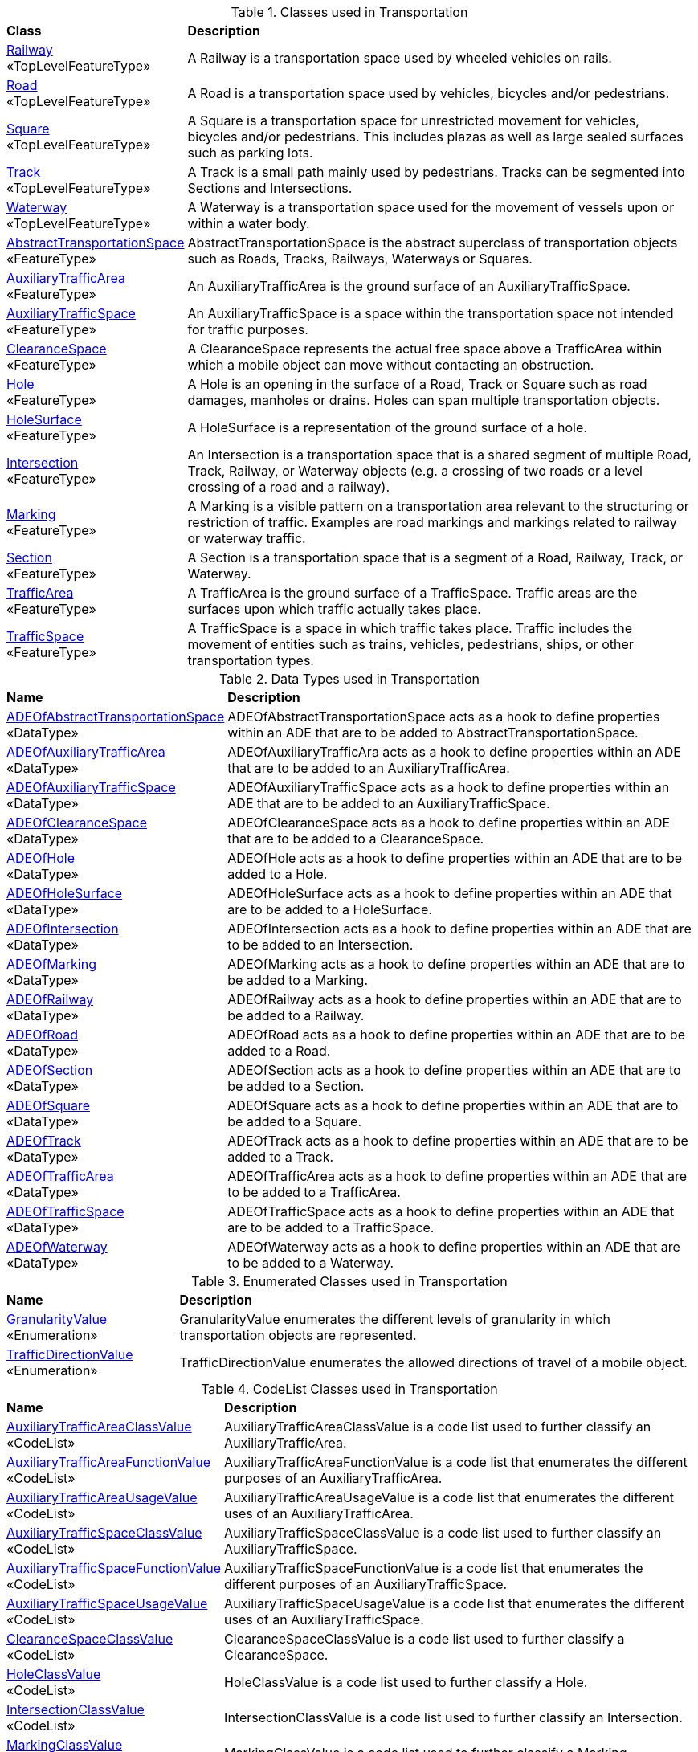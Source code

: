 [[Transportation-class-table]]
.Classes used in Transportation
[cols="2,6",options="headers"]
|===
^|*Class* ^|*Description*
|<<Railway-section,Railway>> +
 «TopLevelFeatureType»  |A Railway is a transportation space used by wheeled vehicles on rails.
|<<Road-section,Road>> +
 «TopLevelFeatureType»  |A Road is a transportation space used by vehicles, bicycles and/or pedestrians.
|<<Square-section,Square>> +
 «TopLevelFeatureType»  |A Square is a transportation space for unrestricted movement for vehicles, bicycles and/or pedestrians. This includes plazas as well as large sealed surfaces such as parking lots.
|<<Track-section,Track>> +
 «TopLevelFeatureType»  |A Track is a small path mainly used by pedestrians. Tracks can be segmented into Sections and Intersections.
|<<Waterway-section,Waterway>> +
 «TopLevelFeatureType»  |A Waterway is a transportation space used for the movement of vessels upon or within a water body.
|<<AbstractTransportationSpace-section,AbstractTransportationSpace>> +
 «FeatureType»  |AbstractTransportationSpace is the abstract superclass of transportation objects such as Roads, Tracks, Railways, Waterways or Squares.
|<<AuxiliaryTrafficArea-section,AuxiliaryTrafficArea>> +
 «FeatureType»  |An AuxiliaryTrafficArea is the ground surface of an AuxiliaryTrafficSpace.
|<<AuxiliaryTrafficSpace-section,AuxiliaryTrafficSpace>> +
 «FeatureType»  |An AuxiliaryTrafficSpace is a space within the transportation space not intended for traffic purposes.
|<<ClearanceSpace-section,ClearanceSpace>> +
 «FeatureType»  |A ClearanceSpace represents the actual free space above a TrafficArea within which a mobile object can move without contacting an obstruction.
|<<Hole-section,Hole>> +
 «FeatureType»  |A Hole is an opening in the surface of a Road, Track or Square such as road damages, manholes or drains. Holes can span multiple transportation objects.
|<<HoleSurface-section,HoleSurface>> +
 «FeatureType»  |A HoleSurface is a representation of the ground surface of a hole.
|<<Intersection-section,Intersection>> +
 «FeatureType»  |An Intersection is a transportation space that is a shared segment of multiple Road, Track, Railway, or Waterway objects (e.g. a crossing of two roads or a level crossing of a road and a railway).
|<<Marking-section,Marking>> +
 «FeatureType»  |A Marking is a visible pattern on a transportation area relevant to the structuring or restriction of traffic. Examples are road markings and markings related to railway or waterway traffic.
|<<Section-section,Section>> +
 «FeatureType»  |A Section is a transportation space that is a segment of a Road, Railway, Track, or Waterway.
|<<TrafficArea-section,TrafficArea>> +
 «FeatureType»  |A TrafficArea is the ground surface of a TrafficSpace. Traffic areas are the surfaces upon which traffic actually takes place.
|<<TrafficSpace-section,TrafficSpace>> +
 «FeatureType»  |A TrafficSpace is a space in which traffic takes place. Traffic includes the movement of entities such as trains, vehicles, pedestrians, ships, or other transportation types. 
|===

[[Transportation-datatypes-table]]
.Data Types used in Transportation
[cols="2,6",options="headers"]
|===
^|*Name* ^|*Description*
|<<ADEOfAbstractTransportationSpace-section,ADEOfAbstractTransportationSpace>> +
 «DataType»  |ADEOfAbstractTransportationSpace acts as a hook to define properties within an ADE that are to be added to AbstractTransportationSpace.
|<<ADEOfAuxiliaryTrafficArea-section,ADEOfAuxiliaryTrafficArea>> +
 «DataType»  |ADEOfAuxiliaryTrafficAra acts as a hook to define properties within an ADE that are to be added to an AuxiliaryTrafficArea.
|<<ADEOfAuxiliaryTrafficSpace-section,ADEOfAuxiliaryTrafficSpace>> +
 «DataType»  |ADEOfAuxiliaryTrafficSpace acts as a hook to define properties within an ADE that are to be added to an AuxiliaryTrafficSpace.
|<<ADEOfClearanceSpace-section,ADEOfClearanceSpace>> +
 «DataType»  |ADEOfClearanceSpace acts as a hook to define properties within an ADE that are to be added to a ClearanceSpace.
|<<ADEOfHole-section,ADEOfHole>> +
 «DataType»  |ADEOfHole acts as a hook to define properties within an ADE that are to be added to a Hole.
|<<ADEOfHoleSurface-section,ADEOfHoleSurface>> +
 «DataType»  |ADEOfHoleSurface acts as a hook to define properties within an ADE that are to be added to a HoleSurface.
|<<ADEOfIntersection-section,ADEOfIntersection>> +
 «DataType»  |ADEOfIntersection acts as a hook to define properties within an ADE that are to be added to an Intersection.
|<<ADEOfMarking-section,ADEOfMarking>> +
 «DataType»  |ADEOfMarking acts as a hook to define properties within an ADE that are to be added to a Marking.
|<<ADEOfRailway-section,ADEOfRailway>> +
 «DataType»  |ADEOfRailway acts as a hook to define properties within an ADE that are to be added to a Railway.
|<<ADEOfRoad-section,ADEOfRoad>> +
 «DataType»  |ADEOfRoad acts as a hook to define properties within an ADE that are to be added to a Road.
|<<ADEOfSection-section,ADEOfSection>> +
 «DataType»  |ADEOfSection acts as a hook to define properties within an ADE that are to be added to a Section.
|<<ADEOfSquare-section,ADEOfSquare>> +
 «DataType»  |ADEOfSquare acts as a hook to define properties within an ADE that are to be added to a Square.
|<<ADEOfTrack-section,ADEOfTrack>> +
 «DataType»  |ADEOfTrack acts as a hook to define properties within an ADE that are to be added to a Track.
|<<ADEOfTrafficArea-section,ADEOfTrafficArea>> +
 «DataType»  |ADEOfTrafficArea acts as a hook to define properties within an ADE that are to be added to a TrafficArea.
|<<ADEOfTrafficSpace-section,ADEOfTrafficSpace>> +
 «DataType»  |ADEOfTrafficSpace acts as a hook to define properties within an ADE that are to be added to a TrafficSpace.
|<<ADEOfWaterway-section,ADEOfWaterway>> +
 «DataType»  |ADEOfWaterway acts as a hook to define properties within an ADE that are to be added to a Waterway.
|===

[[Transportation-enumeration-table]]
.Enumerated Classes used in Transportation
[cols="2,6",options="headers"]
|===
^|*Name* ^|*Description*
|<<GranularityValue-section,GranularityValue>> +
 «Enumeration»  |GranularityValue enumerates the different levels of granularity in which transportation objects are represented.
|<<TrafficDirectionValue-section,TrafficDirectionValue>> +
 «Enumeration»  |TrafficDirectionValue enumerates the allowed directions of travel of a mobile object.
|===

[[Transportation-codelist-table]]
.CodeList Classes used in Transportation
[cols="2,6",options="headers"]
|===
^|*Name* ^|*Description*
|<<AuxiliaryTrafficAreaClassValue-section,AuxiliaryTrafficAreaClassValue>> +
 «CodeList»  |AuxiliaryTrafficAreaClassValue is a code list used to further classify an AuxiliaryTrafficArea.
|<<AuxiliaryTrafficAreaFunctionValue-section,AuxiliaryTrafficAreaFunctionValue>> +
 «CodeList»  |AuxiliaryTrafficAreaFunctionValue is a code list that enumerates the different purposes of an AuxiliaryTrafficArea.
|<<AuxiliaryTrafficAreaUsageValue-section,AuxiliaryTrafficAreaUsageValue>> +
 «CodeList»  |AuxiliaryTrafficAreaUsageValue is a code list that enumerates the different uses of an AuxiliaryTrafficArea.
|<<AuxiliaryTrafficSpaceClassValue-section,AuxiliaryTrafficSpaceClassValue>> +
 «CodeList»  |AuxiliaryTrafficSpaceClassValue is a code list used to further classify an AuxiliaryTrafficSpace.
|<<AuxiliaryTrafficSpaceFunctionValue-section,AuxiliaryTrafficSpaceFunctionValue>> +
 «CodeList»  |AuxiliaryTrafficSpaceFunctionValue is a code list that enumerates the different purposes of an AuxiliaryTrafficSpace.
|<<AuxiliaryTrafficSpaceUsageValue-section,AuxiliaryTrafficSpaceUsageValue>> +
 «CodeList»  |AuxiliaryTrafficSpaceUsageValue is a code list that enumerates the different uses of an AuxiliaryTrafficSpace.
|<<ClearanceSpaceClassValue-section,ClearanceSpaceClassValue>> +
 «CodeList»  |ClearanceSpaceClassValue is a code list used to further classify a ClearanceSpace.
|<<HoleClassValue-section,HoleClassValue>> +
 «CodeList»  |HoleClassValue is a code list used to further classify a Hole.
|<<IntersectionClassValue-section,IntersectionClassValue>> +
 «CodeList»  |IntersectionClassValue is a code list used to further classify an Intersection.
|<<MarkingClassValue-section,MarkingClassValue>> +
 «CodeList»  |MarkingClassValue is a code list used to further classify a Marking.
|<<RailwayClassValue-section,RailwayClassValue>> +
 «CodeList»  |RailwayClassValue is a code list used to further classify a Railway.
|<<RailwayFunctionValue-section,RailwayFunctionValue>> +
 «CodeList»  |RailwayFunctionValue is a code list that enumerates the different purposes of a Railway.
|<<RailwayUsageValue-section,RailwayUsageValue>> +
 «CodeList»  |RailwayUsageValue is a code list that enumerates the different uses of a Railway.
|<<RoadClassValue-section,RoadClassValue>> +
 «CodeList»  |RoadClassValue is a code list used to further classify a Road.
|<<RoadFunctionValue-section,RoadFunctionValue>> +
 «CodeList»  |RoadFunctionValue is a code list that enumerates the different purposes of a Road.
|<<RoadUsageValue-section,RoadUsageValue>> +
 «CodeList»  |RoadUsageValue is a code list that enumerates the different uses of a Road.
|<<SectionClassValue-section,SectionClassValue>> +
 «CodeList»  |SectionClassValue is a code list used to further classify a Section.
|<<SquareClassValue-section,SquareClassValue>> +
 «CodeList»  |SquareClassValue is a code list used to further classify a Square.
|<<SquareFunctionValue-section,SquareFunctionValue>> +
 «CodeList»  |SquareFunctionValue is a code list that enumerates the different purposes of a Square.
|<<SquareUsageValue-section,SquareUsageValue>> +
 «CodeList»  |SquareUsageValue is a code list that enumerates the different uses of a Square.
|<<SurfaceMaterialValue-section,SurfaceMaterialValue>> +
 «CodeList»  |SurfaceMaterialValue is a code list that enumerates the different surface materials.
|<<TrackClassValue-section,TrackClassValue>> +
 «CodeList»  |TrackClassValue is a code list used to further classify a Track.
|<<TrackFunctionValue-section,TrackFunctionValue>> +
 «CodeList»  |TrackFunctionValue is a code list that enumerates the different purposes of a Track.
|<<TrackUsageValue-section,TrackUsageValue>> +
 «CodeList»  |TrackUsageValue is a code list that enumerates the different uses of a Track.
|<<TrafficAreaClassValue-section,TrafficAreaClassValue>> +
 «CodeList»  |TrafficAreaClassValue is a code list used to further classify a TrafficArea.
|<<TrafficAreaFunctionValue-section,TrafficAreaFunctionValue>> +
 «CodeList»  |TrafficAreaFunctionValue is a code list that enumerates the different purposes of a TrafficArea.
|<<TrafficAreaUsageValue-section,TrafficAreaUsageValue>> +
 «CodeList»  |TrafficAreaUsageValue is a code list that enumerates the different uses of a TrafficArea.
|<<TrafficSpaceClassValue-section,TrafficSpaceClassValue>> +
 «CodeList»  |TrafficSpaceClassValue is a code list used to further classify a TrafficSpace.
|<<TrafficSpaceFunctionValue-section,TrafficSpaceFunctionValue>> +
 «CodeList»  |TrafficSpaceFunctionValue is a code list that enumerates the different purposes of a TrafficSpace.
|<<TrafficSpaceUsageValue-section,TrafficSpaceUsageValue>> +
 «CodeList»  |TrafficSpaceUsageValue is a code list that enumerates the different uses of a TrafficSpace.
|<<TransportationSpaceClassValue-section,TransportationSpaceClassValue>> +
 «CodeList»  |TransportationSpaceClassValue is a code list used to further classify a TransportationSpace.
|<<TransportationSpaceFunctionValue-section,TransportationSpaceFunctionValue>> +
 «CodeList»  |TransportationSpaceFunctionValue is a code list that enumerates the different purposes of a TransportationSpace.
|<<TransportationSpaceUsageValue-section,TransportationSpaceUsageValue>> +
 «CodeList»  |TransportationSpaceUsageValue is a code list that enumerates the different uses of a TransportationSpace.
|<<WaterwayClassValue-section,WaterwayClassValue>> +
 «CodeList»  |WaterwayClassValue is a code list used to further classify a Waterway.
|<<WaterwayFunctionValue-section,WaterwayFunctionValue>> +
 «CodeList»  |WaterwayFunctionValue is a code list that enumerates the different purposes of a Waterway.
|<<WaterwayUsageValue-section,WaterwayUsageValue>> +
 «CodeList»  |WaterwayUsageValue is a code list that enumerates the different uses of a Waterway.
|===  
